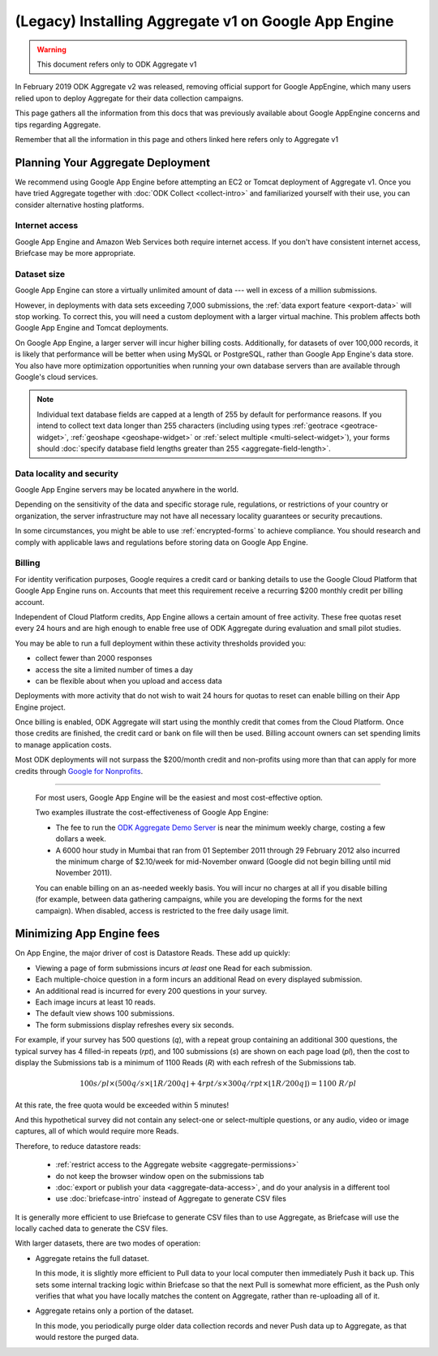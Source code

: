 (Legacy) Installing Aggregate v1 on Google App Engine
=====================================================

.. warning::

  This document refers only to ODK Aggregate v1

In February 2019 ODK Aggregate v2 was released, removing official support for Google AppEngine, which many users relied upon to deploy Aggregate for their data collection campaigns.

This page gathers all the information from this docs that was previously available about Google AppEngine concerns and tips regarding Aggregate.

Remember that all the information in this page and others linked here refers only to Aggregate v1

Planning Your Aggregate Deployment
----------------------------------

We recommend using Google App Engine before attempting an EC2 or Tomcat deployment of Aggregate v1. Once you have tried Aggregate together with :doc:`ODK Collect <collect-intro>` and familiarized yourself with their use, you can consider alternative hosting platforms.

Internet access
~~~~~~~~~~~~~~~~~

Google App Engine and Amazon Web Services both require internet access. If you don't have consistent internet access, Briefcase may be more appropriate.

Dataset size
~~~~~~~~~~~~~~~

Google App Engine can store a virtually unlimited amount of data --- well in excess of a million submissions.

However, in deployments with data sets exceeding 7,000 submissions,
the :ref:`data export feature <export-data>` will stop working. To correct this, you will need a custom deployment with a larger virtual machine. This problem affects both Google App Engine and Tomcat deployments.

On Google App Engine, a larger server will incur higher billing costs. Additionally, for datasets of over 100,000 records, it is likely that performance will be better when using MySQL or PostgreSQL, rather than Google App Engine's data store. You also have more optimization opportunities when running your own database servers than are available through Google's cloud services.

.. note::

  Individual text database fields are capped at a length of 255 by default for performance reasons. If you intend to collect text data longer than 255 characters (including using types :ref:`geotrace <geotrace-widget>`, :ref:`geoshape <geoshape-widget>` or :ref:`select multiple <multi-select-widget>`), your forms should :doc:`specify database field lengths greater than 255 <aggregate-field-length>`.

Data locality and security
~~~~~~~~~~~~~~~~~~~~~~~~~~~~

Google App Engine servers may be located anywhere in the world.

Depending on the sensitivity of the data and specific storage rule, regulations, or restrictions of your country or organization, the server infrastructure may not have all necessary locality guarantees or security precautions.

In some circumstances, you might be able to use :ref:`encrypted-forms` to achieve compliance. You should research and comply with applicable laws and regulations before storing data on Google App Engine.

.. seealso:: `Google Cloud Services Terms of Service <https://cloud.google.com/terms/>`_.

Billing
~~~~~~~~~

For identity verification purposes, Google requires a credit card or banking details to use the Google Cloud Platform that Google App Engine runs on. Accounts that meet this requirement receive a recurring $200 monthly credit per billing account.

Independent of Cloud Platform credits, App Engine allows a certain amount of free activity. These free quotas reset every 24 hours and are high enough to enable free use of ODK Aggregate during evaluation and small pilot studies.

You may be able to run a full deployment within these activity thresholds provided you:

- collect fewer than 2000 responses
- access the site a limited number of times a day
- can be flexible about when you upload and access data

Deployments with more activity that do not wish to wait 24 hours for quotas to reset can enable billing on their App Engine project.

Once billing is enabled, ODK Aggregate will start using the monthly credit that comes from the Cloud Platform. Once those credits are finished, the credit card or bank on file will then be used. Billing account owners can set spending limits to manage application costs.

Most ODK deployments will not surpass the $200/month credit and non-profits using more than that can apply for more credits through `Google for Nonprofits <https://www.google.com/nonprofits/>`_.

.. App Engine is usually sufficient
~~~~~~~~~~~~~~~~~~~~~~~~~~~~~~~~~~~~~

   For most users, Google App Engine will be the easiest and most cost-effective option.

   Two examples illustrate the cost-effectiveness of Google App Engine:

   - The fee to run the `ODK Aggregate Demo Server <http://opendatakit.appspot.com>`_ is near the minimum weekly charge, costing a few dollars a week.

   - A 6000 hour study in Mumbai that ran from 01 September 2011 through 29 February 2012 also incurred the minimum charge of $2.10/week for mid-November onward (Google did not begin billing until mid November 2011).

   You can enable billing on an as-needed weekly basis. You will incur no charges at all if you disable billing (for example, between data gathering campaigns, while you are developing the forms for the next campaign). When disabled, access is restricted to the free daily usage limit.

Minimizing App Engine fees
------------------------------------

On App Engine, the major driver of cost is Datastore Reads. These add up quickly:

- Viewing a page of form submissions incurs *at least* one Read for each submission.
- Each multiple-choice question in a form incurs an additional Read on every displayed submission.
- An additional read is incurred for every 200 questions in your survey.
- Each image incurs at least 10 reads.
- The default view shows 100 submissions.
- The form submissions display refreshes every six seconds.

For example, if your survey has 500 questions (*q*), with a repeat group containing an additional 300 questions, the typical survey has 4 filled-in repeats (*rpt*), and 100 submissions (*s*) are shown on each page load (*pl*), then the cost to display the Submissions tab is a minimum of 1100 Reads (*R*) with each refresh of the Submissions tab.

.. math::

  100 s/pl \times (500 q/s  \times  \lfloor 1 R / 200 q \rfloor + 4 rpt/s \times 300 q/rpt \times \lfloor 1 R / 200 q \rfloor) = 1100 \ R/pl


At this rate, the free quota would be exceeded within 5 minutes!

And this hypothetical survey did not contain any select-one or select-multiple questions, or any audio, video or image captures, all of which would require more Reads.

Therefore, to reduce datastore reads:

 - :ref:`restrict access to the Aggregate website <aggregate-permissions>`
 - do not keep the browser window open on the submissions tab
 - :doc:`export or publish your data <aggregate-data-access>`, and do your analysis in a different tool
 - use :doc:`briefcase-intro` instead of Aggregate to generate CSV files

It is generally more efficient to use Briefcase to generate CSV files than to use Aggregate, as Briefcase will use the locally cached data to generate the CSV files.

With larger datasets, there are two modes of operation:

- Aggregate retains the full dataset.

  In this mode, it is slightly more efficient to Pull data to your local computer then immediately Push it back up. This sets some internal tracking logic within Briefcase so that the next Pull is somewhat more efficient, as the Push only verifies that what you have locally matches the content on Aggregate, rather than re-uploading all of it.

- Aggregate retains only a portion of the dataset.

  In this mode, you periodically purge older data collection records and never Push data up to Aggregate, as that would restore the purged data.
